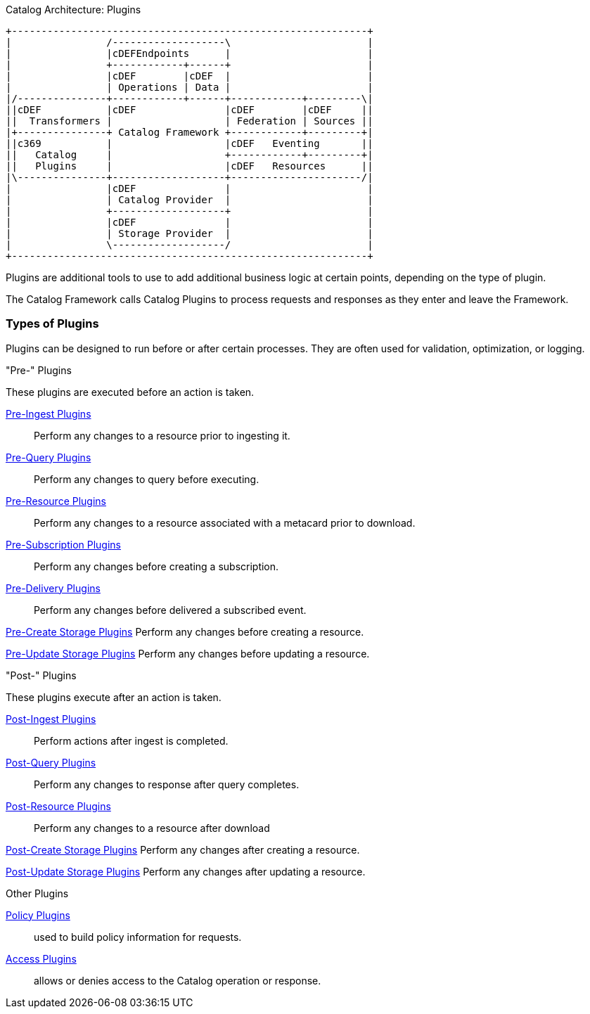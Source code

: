 
.Catalog Architecture: Plugins
[ditaa, catalog_architecture_plugins, png,${image-width}]
....
+------------------------------------------------------------+
|                /-------------------\                       |
|                |cDEFEndpoints      |                       |
|                +------------+------+                       |
|                |cDEF        |cDEF  |                       |
|                | Operations | Data |                       |
|/---------------+------------+------+------------+---------\|
||cDEF           |cDEF               |cDEF        |cDEF     ||
||  Transformers |                   | Federation | Sources ||
|+---------------+ Catalog Framework +------------+---------+|
||c369           |                   |cDEF   Eventing       ||
||   Catalog     |                   +------------+---------+|
||   Plugins     |                   |cDEF   Resources      ||
|\---------------+-------------------+----------------------/|
|                |cDEF               |                       |
|                | Catalog Provider  |                       |
|                +-------------------+                       |
|                |cDEF               |                       |
|                | Storage Provider  |                       |
|                \-------------------/                       |
+------------------------------------------------------------+
....

Plugins are additional tools to use to add additional business logic at certain points, depending on the type of plugin.

The Catalog Framework calls Catalog Plugins to process requests and responses as they enter and leave the Framework. 

=== Types of Plugins

Plugins can be designed to run before or after certain processes.
They are often used for validation, optimization, or logging.

."Pre-" Plugins
These plugins are executed before an action is taken.

<<_pre_ingest_plugins,Pre-Ingest Plugins>>:: Perform any changes to a resource prior to ingesting it.

<<_pre_query_plugins,Pre-Query Plugins>>:: Perform any changes to query before executing.

<<_pre_resource_plugins,Pre-Resource Plugins>>:: Perform any changes to a resource associated with a metacard prior to download.

<<_pre_subscription_plugins,Pre-Subscription Plugins>>:: Perform any changes before creating a subscription.

<<_pre_delivery_plugins,Pre-Delivery Plugins>>:: Perform any changes before delivered a subscribed event.

<<_pre_create_storage_plugins,Pre-Create Storage Plugins>> Perform any changes before creating a resource.

<<_pre_update_storage_plugins,Pre-Update Storage Plugins>> Perform any changes before updating a resource.

."Post-" Plugins
These plugins execute after an action is taken.

<<_post_ingest_plugins,Post-Ingest Plugins>>:: Perform actions after ingest is completed.

<<_post_query_plugins,Post-Query Plugins>>:: Perform any changes to response after query completes.

<<_post_resource_plugins,Post-Resource Plugins>>:: Perform any changes to a resource after download

<<_post_create_storage_plugins,Post-Create Storage Plugins>> Perform any changes after creating a resource.

<<_post_update_storage_plugins,Post-Update Storage Plugins>> Perform any changes after updating a resource.

.Other Plugins
<<_policy_plugins,Policy Plugins>>:: used to build policy information for requests.

<<_access_plugins,Access Plugins>>:: allows or denies access to the Catalog operation or response.
